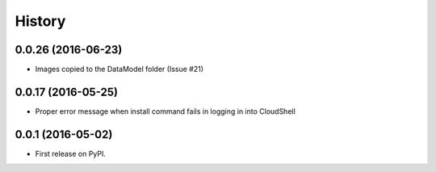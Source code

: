 =======
History
=======


0.0.26 (2016-06-23)
------------------

* Images copied to the DataModel folder (Issue #21)

0.0.17 (2016-05-25)
------------------

* Proper error message when install command fails in logging in into CloudShell

0.0.1 (2016-05-02)
------------------

* First release on PyPI.
